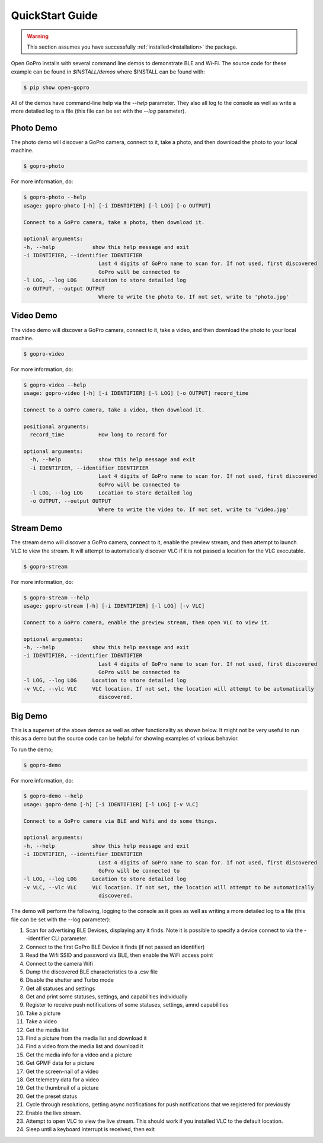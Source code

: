 ================
QuickStart Guide
================

.. warning:: This section assumes you have successfully :ref:`installed<Installation>` the package.


Open GoPro installs with several command line demos to demonstrate BLE and Wi-Fi. The source code for these example
can be found in `$INSTALL/demos` where $INSTALL can be found with:

.. code-block:: console

    $ pip show open-gopro

All of the demos have command-line help via the `--help` parameter. They also all log to the console as well
as write a more detailed log to a file (this file can be set with the `--log` parameter).

Photo Demo
----------

The photo demo will discover a GoPro camera, connect to it, take a photo, and then download the
photo to your local machine.

.. code-block:: console

    $ gopro-photo

For more information, do:

.. code-block:: console

    $ gopro-photo --help
    usage: gopro-photo [-h] [-i IDENTIFIER] [-l LOG] [-o OUTPUT]

    Connect to a GoPro camera, take a photo, then download it.

    optional arguments:
    -h, --help            show this help message and exit
    -i IDENTIFIER, --identifier IDENTIFIER
                            Last 4 digits of GoPro name to scan for. If not used, first discovered
                            GoPro will be connected to
    -l LOG, --log LOG     Location to store detailed log
    -o OUTPUT, --output OUTPUT
                            Where to write the photo to. If not set, write to 'photo.jpg'

Video Demo
----------

The video demo will discover a GoPro camera, connect to it, take a video, and then download the
photo to your local machine.

.. code-block:: console

    $ gopro-video

For more information, do:

.. code-block:: console

    $ gopro-video --help
    usage: gopro-video [-h] [-i IDENTIFIER] [-l LOG] [-o OUTPUT] record_time

    Connect to a GoPro camera, take a video, then download it.

    positional arguments:
      record_time           How long to record for

    optional arguments:
      -h, --help            show this help message and exit
      -i IDENTIFIER, --identifier IDENTIFIER
                            Last 4 digits of GoPro name to scan for. If not used, first discovered
                            GoPro will be connected to
      -l LOG, --log LOG     Location to store detailed log
      -o OUTPUT, --output OUTPUT
                            Where to write the video to. If not set, write to 'video.jpg'

Stream Demo
-----------

The stream demo will discover a GoPro camera, connect to it, enable the preview stream, and then attempt to
launch VLC to view the stream. It will attempt to automatically discover VLC if it is not passed a location
for the VLC executable.

.. code-block:: console

    $ gopro-stream

For more information, do:

.. code-block:: console

    $ gopro-stream --help
    usage: gopro-stream [-h] [-i IDENTIFIER] [-l LOG] [-v VLC]

    Connect to a GoPro camera, enable the preview stream, then open VLC to view it.

    optional arguments:
    -h, --help            show this help message and exit
    -i IDENTIFIER, --identifier IDENTIFIER
                            Last 4 digits of GoPro name to scan for. If not used, first discovered
                            GoPro will be connected to
    -l LOG, --log LOG     Location to store detailed log
    -v VLC, --vlc VLC     VLC location. If not set, the location will attempt to be automatically
                            discovered.

Big Demo
--------

This is a superset of the above demos as well as other functionality as shown below. It might not be
very useful to run this as a demo but the source code can be helpful for showing examples of various
behavior.

To run the demo;

.. code-block:: console

    $ gopro-demo

For more information, do:

.. code-block:: console

    $ gopro-demo --help
    usage: gopro-demo [-h] [-i IDENTIFIER] [-l LOG] [-v VLC]

    Connect to a GoPro camera via BLE and Wifi and do some things.

    optional arguments:
    -h, --help            show this help message and exit
    -i IDENTIFIER, --identifier IDENTIFIER
                            Last 4 digits of GoPro name to scan for. If not used, first discovered
                            GoPro will be connected to
    -l LOG, --log LOG     Location to store detailed log
    -v VLC, --vlc VLC     VLC location. If not set, the location will attempt to be automatically
                            discovered.

The demo will perform the following, logging to the console as it goes as well as writing a
more detailed log to a file (this file can be set with the --log parameter):

#. Scan for advertising BLE Devices, displaying any it finds. Note it is possible to specify a device connect to via the --identifier CLI parameter.
#. Connect to the first GoPro BLE Device it finds (if not passed an identifier)
#. Read the Wifi SSID and password via BLE, then enable the WiFi access point
#. Connect to the camera Wifi
#. Dump the discovered BLE characteristics to a .csv file
#. Disable the shutter and Turbo mode
#. Get all statuses and settings
#. Get and print some statuses, settings, and capabilities individually
#. Register to receive push notifications of some statuses, settings, amnd capabilities
#. Take a picture
#. Take a video
#. Get the media list
#. Find a picture from the media list and download it
#. Find a video from the media list and download it
#. Get the media info for a video and a picture
#. Get GPMF data for a picture
#. Get the screen-nail of a video
#. Get telemetry data for a video
#. Get the thumbnail of a picture
#. Get the preset status
#. Cycle through resolutions, getting async notifications for push notifications that we registered for previously
#. Enable the live stream.
#. Attempt to open VLC to view the live stream. This should work if you installed VLC to the default location.
#. Sleep until a keyboard interrupt is received, then exit